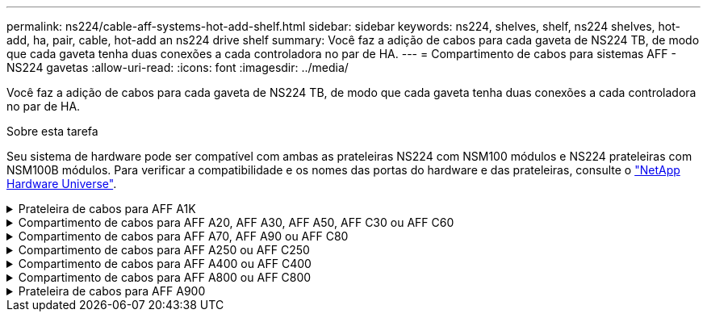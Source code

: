 ---
permalink: ns224/cable-aff-systems-hot-add-shelf.html 
sidebar: sidebar 
keywords: ns224, shelves, shelf, ns224 shelves, hot-add, ha, pair, cable, hot-add an ns224 drive shelf 
summary: Você faz a adição de cabos para cada gaveta de NS224 TB, de modo que cada gaveta tenha duas conexões a cada controladora no par de HA. 
---
= Compartimento de cabos para sistemas AFF - NS224 gavetas
:allow-uri-read: 
:icons: font
:imagesdir: ../media/


[role="lead"]
Você faz a adição de cabos para cada gaveta de NS224 TB, de modo que cada gaveta tenha duas conexões a cada controladora no par de HA.

.Sobre esta tarefa
Seu sistema de hardware pode ser compatível com ambas as prateleiras NS224 com NSM100 módulos e NS224 prateleiras com NSM100B módulos. Para verificar a compatibilidade e os nomes das portas do hardware e das prateleiras, consulte o https://hwu.netapp.com["NetApp Hardware Universe"].

.Prateleira de cabos para AFF A1K
[%collapsible]
====
É possível adicionar mais três gavetas NS224 adicionais (para um total de quatro gavetas) a um par de HA da AFF A1K.

.Antes de começar
* Tem de ter revisto a link:requirements-hot-add-shelf.html["requisitos e práticas recomendadas de adição dinâmica"].
* Você deve ter concluído os procedimentos aplicáveis no link:prepare-hot-add-shelf.html["Prepare-se para adicionar uma prateleira a quente"].
* Você precisa ter instalado as gavetas, ligado e definido as IDs de gaveta como descrito em link:prepare-hot-add-shelf.html["Instale uma prateleira para adicionar um hot-add"].


.Sobre esta tarefa
* Esse procedimento pressupõe que o seu par de HA tenha pelo menos uma gaveta de NS224 existente.
* Este procedimento aborda os seguintes cenários de adição dinâmica:
+
** Adição automática de uma segunda gaveta a um par de HA com dois módulos de e/S compatíveis com RoCE em cada controladora. (Você instalou um segundo módulo de e/S e reconetou a primeira gaveta para ambos os módulos de e/S ou já tinha a primeira gaveta cabeada para dois módulos de e/S. Você vai ligar a segunda gaveta a ambos os módulos de e/S).
** Adição automática de uma terceira gaveta a um par de HA com três módulos de e/S compatíveis com RoCE em cada controladora. (Você instalou um terceiro módulo de e/S e caberá a terceira prateleira somente ao terceiro módulo de e/S).
** Adição automática de uma terceira gaveta a um par de HA com quatro módulos de e/S compatíveis com RoCE em cada controladora. (Você instalou um terceiro e quarto módulo de e/S e caberá a terceira prateleira para o terceiro e quarto módulos de e/S).
** Adição automática de uma quarta gaveta a um par de HA com quatro módulos de e/S compatíveis com RoCE em cada controladora. (Você instalou um quarto módulo de e/S e reconetou a terceira gaveta para o terceiro e quarto módulos de e/S ou já tinha a terceira gaveta cabeada para o terceiro e quarto módulos de e/S. Você vai ligar a quarta prateleira para o terceiro e quarto módulo de e/S).




.Passos
. Se a gaveta de NS224 TB que você está adicionando quente for a segunda gaveta de NS224 TB no par de HA, execute as seguintes etapas.
+
Caso contrário, vá para a próxima etapa.

+
.. Compartimento de cabos NSM A porta e0a para controlador A slot 10 porta a (e10a).
.. Compartimento de cabos NSM A porta e0b para a porta b (e11b) do slot 11 do controlador B.
.. Compartimento de cabos NSM B porta e0a para a porta a (e10a) do slot B do controlador B slot 10.
.. Compartimento de cabos NSM B porta e0b para a porta b (e11b) do slot 11 do controlador A.
+
A ilustração a seguir destaca o cabeamento para a segunda gaveta do par de HA com dois módulos de e/S compatíveis com RoCE em cada controladora:

+
image::../media/drw_ns224_vino_m_2shelves_2cards_ieops-1642.svg[Cabeamento para AFF A1K com duas gavetas e dois módulos de e/S]



. Se o compartimento de NS224 TB que você estiver adicionando a quente for o terceiro compartimento de NS224 TB no par de HA com três módulos de e/S compatíveis com RoCE em cada controladora, execute as seguintes etapas. Caso contrário, vá para a próxima etapa.
+
.. Compartimento de cabos NSM A porta e0a para controlador A slot 9 porta a (e9a).
.. Compartimento de cabos NSM A porta e0b para a porta b (e9b) do slot 9 do controlador B.
.. Compartimento de cabos NSM B porta e0a para a porta a (e9a) do slot B do controlador B slot 9.
.. Compartimento de cabos NSM B porta e0b para a porta b (e9b) do slot 9 do controlador A.
+
A ilustração a seguir destaca o cabeamento da terceira gaveta do par de HA com três módulos de e/S compatíveis com RoCE em cada controladora:

+
image::../media/drw_ns224_vino_m_3shelves_3cards_ieops-1643.svg[Cabeamento para AFF A1K com três gavetas e três módulos de e/S]



. Se o compartimento de NS224 TB que você estiver adicionando a quente for o terceiro compartimento de NS224 TB no par de HA com quatro módulos de e/S compatíveis com RoCE em cada controladora, execute as seguintes etapas. Caso contrário, vá para a próxima etapa.
+
.. Compartimento de cabos NSM A porta e0a para controlador A slot 9 porta a (e9a).
.. Compartimento de cabos NSM A porta e0b para a porta b (e8b) do slot 8 do controlador B.
.. Compartimento de cabos NSM B porta e0a para a porta a (e9a) do slot B do controlador B slot 9.
.. Compartimento de cabos NSM B porta e0b para a porta b (e8b) do slot 8 do controlador A.
+
A ilustração a seguir destaca o cabeamento da terceira gaveta do par de HA com quatro módulos de e/S compatíveis com RoCE em cada controladora:

+
image::../media/drw_ns224_vino_m_3shelves_4cards_ieops-1644.svg[Cabeamento para AFF A1K com três gavetas e quatro módulos de e/S]



. Se o compartimento NS224 que você está adicionando a quente for o quarto compartimento NS224 no par de HA com quatro módulos de e/S compatíveis com RoCE em cada controladora, execute as seguintes etapas.
+
.. Compartimento de cabos NSM A porta e0a para controlador A slot 8 porta a (e8a).
.. Compartimento de cabos NSM A porta e0b para a porta b (e9b) do slot 9 do controlador B.
.. Compartimento de cabos NSM B porta e0a para a porta a (e8a) do slot B do controlador B slot 8.
.. Compartimento de cabos NSM B porta e0b para a porta b (e9b) do slot 9 do controlador A.
+
A ilustração a seguir destaca o cabeamento da quarta gaveta no par de HA com quatro módulos de e/S compatíveis com RoCE em cada controladora:

+
image::../media/drw_ns224_vino_m_4shelves_4cards_ieops-1645.svg[Cabeamento para AFF A1K com quatro gavetas e quatro módulos de e/S]



. Verifique se o compartimento hot-added está cabeado corretamente usando https://mysupport.netapp.com/site/tools/tool-eula/activeiq-configadvisor["Active IQ Config Advisor"^]o .
+
Se forem gerados erros de cabeamento, siga as ações corretivas fornecidas.



.O que se segue?
Se você desativou a atribuição automática de unidade como parte da preparação para este procedimento, será necessário atribuir manualmente a propriedade da unidade e, em seguida, reativar a atribuição automática de unidade, se necessário. Vá para link:complete-hot-add-shelf.html["Complete o hot-add"].

Caso contrário, você é feito com o procedimento de hot-add prateleira.

====
.Compartimento de cabos para AFF A20, AFF A30, AFF A50, AFF C30 ou AFF C60
[%collapsible]
====
É possível adicionar sem desligamento até duas gavetas NS224 para um par de HA AFF A20, AFF A30, AFF C30, AFF A50 ou AFF C60 quando for necessário storage adicional (para o compartimento interno).

.Antes de começar
* Tem de ter revisto a link:requirements-hot-add-shelf.html["requisitos e práticas recomendadas de adição dinâmica"].
* Você deve ter concluído os procedimentos aplicáveis no link:prepare-hot-add-shelf.html["Prepare-se para adicionar uma prateleira a quente"].
* Você precisa ter instalado as gavetas, ligado e definido as IDs de gaveta como descrito em link:prepare-hot-add-shelf.html["Instale uma prateleira para adicionar um hot-add"].


.Sobre esta tarefa
* Esse procedimento pressupõe que seu par de HA tenha apenas storage interno (sem compartimentos externos) e que você também:
+
** Adição de aquecimento até uma prateleira adicional para o AFF A20.
** Adição automática de até duas gavetas adicionais e dois módulos de e/S compatíveis com RoCE em cada controladora para o AFF A30, AFF C30, AFF A50 ou AFF C60.


* Este procedimento aborda os seguintes cenários de adição dinâmica:
+
** Adição automática da primeira gaveta a um par de HA com um módulo de e/S compatível com RoCE em cada controladora.
** Adição automática da primeira gaveta a um par de HA com dois módulos de e/S compatíveis com RoCE em cada controladora.
** Adição rápida da segunda gaveta a um par de HA com dois módulos de e/S compatíveis com RoCE em cada controladora.


* Esses sistemas são compatíveis com as duas gavetas NS224 com NSM100 módulos e NS224 gavetas com NSM100B módulos. Para garantir que você faça o cabeamento de seus controladores às portas corretas, substitua o "X" em cada diagrama pelo número de porta correto para seu módulo:
+
[cols="1,4"]
|===
| Tipo de módulo | Rotulagem do porto 


 a| 
NSM100
 a| 
"0"

ex. e0a



 a| 
NSM100B
 a| 
"1"

ex. e1a

|===


.Passos
. Se você estiver adicionando um compartimento usando um conjunto de portas compatíveis com RoCE (um módulo de e/S compatível com RoCE) em cada módulo de controladora e esse for o único compartimento de NS224 TB do seu par de HA, execute as seguintes etapas.
+
Caso contrário, vá para a próxima etapa.

+

NOTE: Esta etapa pressupõe que você instalou o módulo de e/S compatível com RoCE no slot 3.

+
.. Compartimento de cabos NSM A porta Exa para controlador A slot 3 porta a (E3A).
.. Porta eXb do compartimento de cabos NSM A para a porta b (e3b) do slot 3 do controlador B.
.. Porta Exa do NSM B da gaveta de cabos para a porta a (E3A) do slot 3 do controlador B.
.. Porta eXb da gaveta de cabos NSM B para porta b (e3b) da ranhura 3 do controlador A.
+
A ilustração a seguir mostra o cabeamento de uma gaveta hot-added usando um módulo de e/S compatível com RoCE em cada módulo de controladora:

+
image::../media/drw_ns224_g_1shelf_1card_ieops-2002.svg[Cabeamento para AFF A20,452px,AFF C30]



. Se você estiver adicionando uma ou duas gavetas usando dois conjuntos de portas compatíveis com RoCE (dois módulos de e/S compatíveis com RoCE) em cada módulo de controladora, execute as subetapas aplicáveis.
+

NOTE: Esta etapa pressupõe que você instalou os módulos de e/S compatíveis com RoCE nos slots 3 e 1.

+
[cols="1,3"]
|===
| Compartimentos | Cabeamento 


 a| 
Gaveta 1
 a| 
.. Cabo NSM A porta Exa para controlador A slot 3 porta a (E3A).
.. Cabo NSM A porta eXb para o slot B do controlador 1 porta b (e1b).
.. Cabo NSM B porta Exa para o slot B do controlador 3 porta a (E3A).
.. Cabo NSM B porta eXb para controlador A slot 1 porta b (e1b).
.. Se você estiver adicionando uma segunda prateleira a quente, conclua as subetapas "'prateleira 2"; caso contrário, vá para a etapa 3.


A ilustração a seguir mostra o cabeamento de uma gaveta hot-added usando dois módulos de e/S compatíveis com RoCE em cada módulo de controladora:

image::../media/drw_ns224_g_1shelf_2card_ieops-2005.svg[Cabeamento para AFF A20,452px,AFF C30]



 a| 
Gaveta 2
 a| 
.. Cabo NSM A porta Exa para controlador A slot 1 porta a (e1a).
.. Cabo NSM A porta eXb para o slot B do controlador 3 porta b (e3b).
.. Cabo NSM B porta Exa para o slot B do controlador 1 porta a (e1a).
.. Cabo NSM B porta eXb para controlador A slot 3 porta b (e3b).
.. Avance para o passo 3.


A ilustração a seguir mostra o cabeamento de duas prateleiras hot-added usando dois módulos de e/S compatíveis com RoCE em cada módulo de controladora:

image::../media/drw_ns224_g_2shelf_2card_ieops-2003.svg[Cabeamento para AFF A20,452px,AFF C30]

|===
. Verifique se o compartimento hot-added está cabeado corretamente usando https://mysupport.netapp.com/site/tools/tool-eula/activeiq-configadvisor["Active IQ Config Advisor"^]o .
+
Se forem gerados erros de cabeamento, siga as ações corretivas fornecidas.



.O que se segue?
Se você desativou a atribuição automática de unidade como parte da preparação para este procedimento, será necessário atribuir manualmente a propriedade da unidade e, em seguida, reativar a atribuição automática de unidade, se necessário. Vá para link:complete-hot-add-shelf.html["Complete o hot-add"].

Caso contrário, você é feito com o procedimento de hot-add prateleira.

====
.Compartimento de cabos para AFF A70, AFF A90 ou AFF C80
[%collapsible]
====
É possível adicionar sem desligamento até duas shelves de NS224 TB a um par de HA AFF A70, AFF A90 ou AFF C80 quando for necessário storage adicional (para a gaveta interna).

.Antes de começar
* Tem de ter revisto a link:requirements-hot-add-shelf.html["requisitos e práticas recomendadas de adição dinâmica"].
* Você deve ter concluído os procedimentos aplicáveis no link:prepare-hot-add-shelf.html["Prepare-se para adicionar uma prateleira a quente"].
* Você precisa ter instalado as gavetas, ligado e definido as IDs de gaveta como descrito em link:prepare-hot-add-shelf.html["Instale uma prateleira para adicionar um hot-add"].


.Sobre esta tarefa
* Esse procedimento pressupõe que seu par de HA tenha apenas storage interno (sem compartimentos externos) e que você esteja adicionando mais duas gavetas adicionais e dois módulos de e/S com capacidade para RoCE em cada controladora.
* Este procedimento aborda os seguintes cenários de adição dinâmica:
+
** Adição automática da primeira gaveta a um par de HA com um módulo de e/S compatível com RoCE em cada controladora.
** Adição automática da primeira gaveta a um par de HA com dois módulos de e/S compatíveis com RoCE em cada controladora.
** Adição rápida da segunda gaveta a um par de HA com dois módulos de e/S compatíveis com RoCE em cada controladora.




.Passos
. Se você estiver adicionando um compartimento usando um conjunto de portas compatíveis com RoCE (um módulo de e/S compatível com RoCE) em cada módulo de controladora e esse for o único compartimento de NS224 TB do seu par de HA, execute as seguintes etapas.
+
Caso contrário, vá para a próxima etapa.

+

NOTE: Esta etapa pressupõe que você instalou o módulo de e/S compatível com RoCE no slot 11.

+
.. Compartimento de cabos NSM A porta e0a para controlador A slot 11 porta a (e11a).
.. Compartimento de cabos NSM A porta e0b para a porta b (e11b) do slot 11 do controlador B.
.. Compartimento de cabos NSM B porta e0a para a porta a (e11a) do slot B do controlador B slot 11.
.. Compartimento de cabos NSM B porta e0b para a porta b (e11b) do slot 11 do controlador A.
+
A ilustração a seguir mostra o cabeamento de uma gaveta hot-added usando um módulo de e/S compatível com RoCE em cada módulo de controladora:

+
image::../media/drw_ns224_vino_i_1shelf_1card_ieops-1639.svg[Cabeamento para AFF A70 ou A90 com uma gaveta e um módulo de e/S]



. Se você estiver adicionando uma ou duas gavetas usando dois conjuntos de portas compatíveis com RoCE (dois módulos de e/S compatíveis com RoCE) em cada módulo de controladora, execute as subetapas aplicáveis.
+

NOTE: Esta etapa pressupõe que você instalou os módulos de e/S compatíveis com RoCE nos slots 11 e 8.

+
[cols="1,3"]
|===
| Compartimentos | Cabeamento 


 a| 
Gaveta 1
 a| 
.. Cabo NSM A porta e0a para controlador A slot 11 porta a (e11a).
.. Cabo NSM A porta e0b para a porta b (e8b) do slot 8 do controlador B.
.. Cabo NSM B porta e0a para o slot B do controlador 11 porta a (e11a).
.. Cabo NSM B porta e0b para o slot 8 do controlador A porta b (e8b).
.. Se você estiver adicionando uma segunda prateleira a quente, conclua as subetapas "'prateleira 2"; caso contrário, vá para a etapa 3.


A ilustração a seguir mostra o cabeamento de uma gaveta hot-added usando dois módulos de e/S compatíveis com RoCE em cada módulo de controladora:

image::../media/drw_ns224_vino_i_1shelf_2cards_ieops-1640.svg[Cabeamento para AFF A70 ou A90 com uma gaveta e dois módulos de e/S]



 a| 
Gaveta 2
 a| 
.. Cabo NSM A porta e0a para controlador A slot 8 porta a (e8a).
.. Cabo NSM A porta e0b para a porta b (e11b) do slot 11 do controlador B.
.. Cabo NSM B porta e0a para o slot B do controlador 8 porta a (e8a).
.. Cabo NSM B porta e0b para o slot 11 do controlador A porta b (e11b).
.. Avance para o passo 3.


A ilustração a seguir mostra o cabeamento de duas prateleiras hot-added usando dois módulos de e/S compatíveis com RoCE em cada módulo de controladora:

image::../media/drw_ns224_vino_i_2shelves_2cards_ieops-1641.svg[Cabeamento para AFF A70 ou A90 com duas gavetas e dois módulos de e/S]

|===
. Verifique se o compartimento hot-added está cabeado corretamente usando https://mysupport.netapp.com/site/tools/tool-eula/activeiq-configadvisor["Active IQ Config Advisor"^]o .
+
Se forem gerados erros de cabeamento, siga as ações corretivas fornecidas.



.O que se segue?
Se você desativou a atribuição automática de unidade como parte da preparação para este procedimento, será necessário atribuir manualmente a propriedade da unidade e, em seguida, reativar a atribuição automática de unidade, se necessário. Vá para link:complete-hot-add-shelf.html["Complete o hot-add"].

Caso contrário, você é feito com o procedimento de hot-add prateleira.

====
.Compartimento de cabos para AFF A250 ou AFF C250
[%collapsible]
====
Quando for necessário storage adicional, é possível adicionar um compartimento máximo de NS224 TB a um par de HA AFF A250 ou AFF C250.

.Antes de começar
* Tem de ter revisto a link:requirements-hot-add-shelf.html["requisitos e práticas recomendadas de adição dinâmica"].
* Você deve ter concluído os procedimentos aplicáveis no link:prepare-hot-add-shelf.html["Prepare-se para adicionar uma prateleira a quente"].
* Você precisa ter instalado as gavetas, ligado e definido as IDs de gaveta como descrito em link:prepare-hot-add-shelf.html["Instale uma prateleira para adicionar um hot-add"].


.Sobre esta tarefa
Quando vista da parte traseira do chassi da plataforma, a porta da placa compatível com RoCE à esquerda é a porta "a" (e1a) e a porta à direita é a porta "b" (e1b).

.Passos
. Faça o cabeamento das conexões da prateleira:
+
.. Compartimento de cabos NSM A porta e0a para controlador A slot 1 porta a (e1a).
.. Compartimento de cabos NSM A porta e0b para a porta b (e1b) do slot 1 do controlador B.
.. Compartimento de cabos NSM B porta e0a para a porta a (e1a) do slot B do controlador B slot 1.
.. Compartimento de cabos NSM B porta e0b para a porta b (e1b) do slot 1 do controlador A. A ilustração a seguir mostra o cabeamento da prateleira quando concluída.
+
image::../media/drw_ns224_a250_c250_f500f_1shelf_ieops-1824.svg[Cabeamento para um AFF A250 C250 ou FAS500f com uma gaveta NS224 e um conjunto de portas de placa PCIe]



. Verifique se o compartimento hot-added está cabeado corretamente usando https://mysupport.netapp.com/site/tools/tool-eula/activeiq-configadvisor["Active IQ Config Advisor"^]o .
+
Se forem gerados erros de cabeamento, siga as ações corretivas fornecidas.



.O que se segue?
Se você desativou a atribuição automática de unidade como parte da preparação para este procedimento, será necessário atribuir manualmente a propriedade da unidade e, em seguida, reativar a atribuição automática de unidade, se necessário. Vá para link:complete-hot-add-shelf.html["Complete o hot-add"].

Caso contrário, você é feito com o procedimento de hot-add prateleira.

====
.Compartimento de cabos para AFF A400 ou AFF C400
[%collapsible]
====
A forma como você utiliza uma gaveta de NS224 TB para adicionar hot-add depende de você ter um par de HA AFF A400 ou AFF C400.

.Antes de começar
* Tem de ter revisto a link:requirements-hot-add-shelf.html["requisitos e práticas recomendadas de adição dinâmica"].
* Você deve ter concluído os procedimentos aplicáveis no link:prepare-hot-add-shelf.html["Prepare-se para adicionar uma prateleira a quente"].
* Você precisa ter instalado as gavetas, ligado e definido as IDs de gaveta como descrito em link:prepare-hot-add-shelf.html["Instale uma prateleira para adicionar um hot-add"].


* Prateleira de cabos para um par AFF A400 HA*

Para um par de HA AFF A400, é possível adicionar mais quente a duas gavetas e usar portas integradas e0c/e0d e portas no slot 5 conforme necessário.

.Passos
. Se você estiver adicionando um compartimento usando um conjunto de portas compatíveis com RoCE (portas integradas compatíveis com RoCE) em cada controladora e esse for o único compartimento de NS224 TB do seu par de HA, execute as seguintes etapas.
+
Caso contrário, vá para a próxima etapa.

+
.. Compartimento de cabos NSM A porta e0a para a porta e0c do controlador A.
.. Compartimento de cabos NSM A porta e0b para a porta e0d do controlador B.
.. Compartimento de cabos NSM B porta e0a para a porta e0c do controlador B.
.. Compartimento de cabos NSM B porta e0b para a porta e0d do controlador A.
+
A ilustração a seguir mostra o cabeamento de uma gaveta hot-added usando um conjunto de portas compatíveis com RoCE em cada controladora:

+
image::../media/drw_ns224_a400_1shelf.png[Cabeamento de um AFF A400 com uma gaveta de NS224 U e um conjunto de portas integradas]



. Se você estiver adicionando uma ou duas prateleiras usando dois conjuntos de portas compatíveis com RoCE (portas compatíveis com RoCE e placa PCIe) em cada controladora, execute as seguintes etapas.
+
[cols="1,3"]
|===
| Compartimentos | Cabeamento 


 a| 
Gaveta 1
 a| 
.. Cabo NSM A porta e0a para controlador A porta e0c.
.. Cabo NSM A porta e0b para o slot B do controlador 5 porta 2 (e5b).
.. Cabo NSM B porta e0a para a porta e0c do controlador B.
.. Cabo NSM B porta e0b para o slot 5 do controlador A porta 2 (e5b).
.. Se você estiver adicionando uma segunda prateleira a quente, conclua as subetapas "'prateleira 2"; caso contrário, vá para a etapa 3.




 a| 
Gaveta 2
 a| 
.. Cabo NSM A porta e0a para controlador A slot 5 porta 1 (E5A).
.. Cabo NSM A porta e0b para a porta e0d do controlador B.
.. Cabo NSM B porta e0a para o slot B do controlador 5 porta 1 (E5A).
.. Cabo NSM B porta e0b para a porta e0d do controlador A.
.. Avance para o passo 3.


|===
+
A ilustração a seguir mostra o cabeamento de duas prateleiras adicionadas a quente:

+
image::../media/drw_ns224_a400_2shelves_IEOPS-983.svg[Cabeamento para um AFF A400 com duas gavetas NS224 e um conjunto de portas integradas e um conjunto de portas em placas PCIe]

. Verifique se o compartimento hot-added está cabeado corretamente usando https://mysupport.netapp.com/site/tools/tool-eula/activeiq-configadvisor["Active IQ Config Advisor"^]o .
+
Se forem gerados erros de cabeamento, siga as ações corretivas fornecidas.

. Se tiver desativado a atribuição automática de condução como parte da preparação para este procedimento, terá de atribuir manualmente a propriedade da unidade e, em seguida, voltar a ativar a atribuição automática de condução, se necessário. link:complete-hot-add-shelf.html["Complete o hot-add"]Consulte .
+
Caso contrário, você é feito com este procedimento.



* Prateleira de cabos para um par AFF C400 HA*

Para um par de HA da AFF C400, é possível adicionar mais quente a duas gavetas e usar portas nos slots 4 e 5, conforme necessário.

.Passos
. Se você estiver adicionando um compartimento usando um conjunto de portas compatíveis com RoCE em cada controladora e esse for o único compartimento de NS224 TB do seu par de HA, execute as seguintes etapas.
+
Caso contrário, vá para a próxima etapa.

+
.. Compartimento de cabos NSM A porta e0a para a porta 1 do slot 4 do controlador A (e4a).
.. Compartimento de cabos NSM A porta e0b para a porta 2 (e4b) do slot B do controlador 4.
.. Compartimento de cabos NSM B porta e0a para a porta 1 (e4a) do slot B do controlador B slot 4.
.. Compartimento de cabos NSM B porta e0b para o slot 4 do controlador A porta 2 (e4b).
+
A ilustração a seguir mostra o cabeamento de uma gaveta hot-added usando um conjunto de portas compatíveis com RoCE em cada controladora:

+
image::../media/drw_ns224_c400_1shelf_IEOPS-985.svg[Cabeamento para um AFF C400 com uma gaveta NS224 e um conjunto de portas de placa PCIe]



. Se você estiver adicionando uma ou duas gavetas usando dois conjuntos de portas compatíveis com RoCE em cada controladora, execute as seguintes etapas.
+
[cols="1,3"]
|===
| Compartimentos | Cabeamento 


 a| 
Gaveta 1
 a| 
.. Cabo NSM A porta e0a para controlador A slot 4 porta 1 (e4a).
.. Cabo NSM A porta e0b para o slot B do controlador 5 porta 2 (e5b).
.. Cabo NSM B porta e0a para o slot 4 da porta do controlador B porta 1 (e4a).
.. Cabo NSM B porta e0b para o slot 5 do controlador A porta 2 (e5b).
.. Se você estiver adicionando uma segunda prateleira a quente, conclua as subetapas "'prateleira 2"; caso contrário, vá para a etapa 3.




 a| 
Gaveta 2
 a| 
.. Cabo NSM A porta e0a para controlador A slot 5 porta 1 (E5A).
.. Cabo NSM A porta e0b para o slot B do controlador 4 porta 2 (e4b).
.. Cabo NSM B porta e0a para o slot B do controlador 5 porta 1 (E5A).
.. Cabo NSM B porta e0b para o slot 4 do controlador A porta 2 (e4b).
.. Avance para o passo 3.


|===
+
A ilustração a seguir mostra o cabeamento de duas prateleiras adicionadas a quente:

+
image::../media/drw_ns224_c400_2shelves_IEOPS-984.svg[Cabeamento para um AFF C400 com duas gavetas NS224 e dois conjuntos de portas de placa PCIe]

. Verifique se o compartimento hot-added está cabeado corretamente usando https://mysupport.netapp.com/site/tools/tool-eula/activeiq-configadvisor["Active IQ Config Advisor"^]o .
+
Se forem gerados erros de cabeamento, siga as ações corretivas fornecidas.



.O que se segue?
Se você desativou a atribuição automática de unidade como parte da preparação para este procedimento, será necessário atribuir manualmente a propriedade da unidade e, em seguida, reativar a atribuição automática de unidade, se necessário. Vá para link:complete-hot-add-shelf.html["Complete o hot-add"].

Caso contrário, você é feito com o procedimento de hot-add prateleira.

====
.Compartimento de cabos para AFF A800 ou AFF C800
[%collapsible]
====
A forma como você faz a cabeamento de uma gaveta de NS224 U em um par de HA AFF A800 ou AFF C800 depende do número de gavetas que você está adicionando ao quente e do número de conjuntos de portas com capacidade para RoCE (um ou dois) que você está usando nas controladoras.

.Antes de começar
* Tem de ter revisto a link:requirements-hot-add-shelf.html["requisitos e práticas recomendadas de adição dinâmica"].
* Você deve ter concluído os procedimentos aplicáveis no link:prepare-hot-add-shelf.html["Prepare-se para adicionar uma prateleira a quente"].
* Você precisa ter instalado as gavetas, ligado e definido as IDs de gaveta como descrito em link:prepare-hot-add-shelf.html["Instale uma prateleira para adicionar um hot-add"].


.Passos
. Se você estiver adicionando um compartimento usando um conjunto de portas compatíveis com RoCE (uma placa PCIe compatível com RoCE) em cada controladora e esse for o único compartimento de NS224 TB do seu par de HA, execute as seguintes etapas.
+
Caso contrário, vá para a próxima etapa.

+

NOTE: Esta etapa pressupõe que você instalou a placa PCIe compatível com RoCE no slot 5.

+
.. Compartimento de cabos NSM A porta e0a para controlador A slot 5 porta a (E5A).
.. Compartimento de cabos NSM A porta e0b para a porta b (e5b) do slot 5 do controlador B.
.. Compartimento de cabos NSM B porta e0a para a porta a (E5A) do slot B do controlador B slot 5.
.. Compartimento de cabos NSM B porta e0b para a porta b (e5b) do slot 5 do controlador A.
+
A ilustração a seguir mostra o cabeamento de uma gaveta hot-added usando uma placa PCIe compatível com RoCE em cada controladora:

+
image::../media/drw_ns224_a800_c800_1shelf_IEOPS-964.svg[Cabeamento para um AFF A800 ou AFF C800 com uma gaveta NS224 e uma placa PCIe]



. Se você estiver adicionando uma ou duas prateleiras usando dois conjuntos de portas compatíveis com RoCE (duas placas PCIe compatíveis com RoCE) em cada controladora, execute as subetapas aplicáveis.
+

NOTE: Esta etapa pressupõe que você instalou as placas PCIe compatíveis com RoCE no slot 5 e slot 3.

+
[cols="1,3"]
|===
| Compartimentos | Cabeamento 


 a| 
Gaveta 1
 a| 

NOTE: Essas subetapas supõem que você está começando o cabeamento pela porta da gaveta de cabeamento e0a para a placa PCIe compatível com RoCE no slot 5, em vez do slot 3.

.. Cabo NSM A porta e0a para controlador A slot 5 porta a (E5A).
.. Cabo NSM A porta e0b para a porta b (e3b) do slot 3 do controlador B.
.. Cabo NSM B porta e0a para o slot B do controlador 5 porta a (E5A).
.. Cabo NSM B porta e0b para o slot 3 do controlador A porta b (e3b).
.. Se você estiver adicionando uma segunda prateleira a quente, conclua as subetapas "'prateleira 2"; caso contrário, vá para a etapa 3.




 a| 
Gaveta 2
 a| 

NOTE: Essas subetapas supõem que você está começando o cabeamento pela porta da gaveta de cabeamento e0a para a placa PCIe compatível com RoCE no slot 3, em vez do slot 5 (que se correlaciona com as subetapas de cabeamento para a gaveta 1).

.. Cabo NSM A porta e0a para controlador A slot 3 porta a (E3A).
.. Cabo NSM A porta e0b para a porta b (e5b) do slot 5 do controlador B.
.. Cabo NSM B porta e0a para o slot B do controlador 3 porta a (E3A).
.. Cabo NSM B porta e0b para o slot 5 do controlador A porta b (e5b).
.. Avance para o passo 3.


|===
+
A ilustração a seguir mostra o cabeamento de duas prateleiras adicionadas a quente:

+
image::../media/drw_ns224_a800_c800_2shelves_IEOPS-966.svg[drw ns224 A800 C800 2shelves IEOPS 966]

. Verifique se o compartimento hot-added está cabeado corretamente usando https://mysupport.netapp.com/site/tools/tool-eula/activeiq-configadvisor["Active IQ Config Advisor"^]o .
+
Se forem gerados erros de cabeamento, siga as ações corretivas fornecidas.



.O que se segue?
Se você desativou a atribuição automática de unidade como parte da preparação para este procedimento, será necessário atribuir manualmente a propriedade da unidade e, em seguida, reativar a atribuição automática de unidade, se necessário. Vá para link:complete-hot-add-shelf.html["Complete o hot-add"].

Caso contrário, você é feito com o procedimento de hot-add prateleira.

====
.Prateleira de cabos para AFF A900
[%collapsible]
====
Quando for necessário storage adicional, é possível adicionar mais três gavetas de unidade de NS224 TB adicionais (para um total de quatro gavetas) a um par de HA da AFF A900.

.Antes de começar
* Tem de ter revisto a link:requirements-hot-add-shelf.html["requisitos e práticas recomendadas de adição dinâmica"].
* Você deve ter concluído os procedimentos aplicáveis no link:prepare-hot-add-shelf.html["Prepare-se para adicionar uma prateleira a quente"].
* Você precisa ter instalado as gavetas, ligado e definido as IDs de gaveta como descrito em link:prepare-hot-add-shelf.html["Instale uma prateleira para adicionar um hot-add"].


.Sobre esta tarefa
* Esse procedimento pressupõe que o seu par de HA tenha pelo menos uma gaveta de NS224 existente e que você esteja adicionando mais três gavetas adicionais.
* Se o seu par de HA tiver apenas uma gaveta de NS224 TB existente, esse procedimento pressupõe que o compartimento seja cabeado por dois módulos de e/S 100GbE compatíveis com RoCE em cada controladora.


.Passos
. Se a gaveta de NS224 TB que você está adicionando quente for a segunda gaveta de NS224 TB no par de HA, execute as seguintes etapas.
+
Caso contrário, vá para a próxima etapa.

+
.. Compartimento de cabos NSM A porta e0a para controlador A slot 10 porta a (e10a).
.. Compartimento de cabos NSM A porta e0b para a porta b (E2B) do slot 2 do controlador B.
.. Compartimento de cabos NSM B porta e0a para a porta a (e10a) do slot B do controlador B slot 10.
.. Compartimento de cabos NSM B porta e0b para a porta b (E2B) do slot 2 do controlador A.


+
A ilustração a seguir mostra o cabeamento da segunda gaveta (e a primeira gaveta).

+
image::../media/drw_ns224_a900_2shelves.png[Cabeamento de um AFF A900 com duas gavetas NS224 e dois módulos de e/S]

. Se a gaveta de NS224 TB que você está adicionando quente for a terceira gaveta de NS224 TB no par de HA, execute as seguintes etapas.
+
Caso contrário, vá para a próxima etapa.

+
.. Compartimento de cabos NSM A porta e0a para controlador A slot 1 porta a (e1a).
.. Compartimento de cabos NSM A porta e0b para a porta b (e11b) do slot 11 do controlador B.
.. Compartimento de cabos NSM B porta e0a para a porta a (e1a) do slot B do controlador B slot 1.
.. Compartimento de cabos NSM B porta e0b para a porta b (e11b) do slot 11 do controlador A.
+
A ilustração a seguir mostra o cabeamento da terceira prateleira.

+
image::../media/drw_ns224_a900_3shelves.png[Cabeamento de um AFF A900 com três gavetas NS224 e quatro módulos de e/S]



. Se a gaveta NS224 que você está adicionando quente for a quarta gaveta NS224 no par de HA, execute as seguintes etapas.
+
Caso contrário, vá para a próxima etapa.

+
.. Compartimento de cabos NSM A porta e0a para controlador A slot 11 porta a (e11a).
.. Compartimento de cabos NSM A porta e0b para a porta b (e1b) do slot 1 do controlador B.
.. Compartimento de cabos NSM B porta e0a para a porta a (e11a) do slot B do controlador B slot 11.
.. Compartimento de cabos NSM B porta e0b para a porta b (e1b) do slot 1 do controlador A.
+
A ilustração a seguir mostra o cabeamento da quarta prateleira.

+
image::../media/drw_ns224_a900_4shelves.png[Cabeamento de um AFF A900 com quatro gavetas NS224 e quatro módulos de e/S]



. Verifique se o compartimento hot-added está cabeado corretamente usando https://mysupport.netapp.com/site/tools/tool-eula/activeiq-configadvisor["Active IQ Config Advisor"^]o .
+
Se forem gerados erros de cabeamento, siga as ações corretivas fornecidas.



.O que se segue?
Se você desativou a atribuição automática de unidade como parte da preparação para este procedimento, será necessário atribuir manualmente a propriedade da unidade e, em seguida, reativar a atribuição automática de unidade, se necessário. Vá para link:complete-hot-add-shelf.html["Complete o hot-add"].

Caso contrário, você é feito com o procedimento de hot-add prateleira.

====